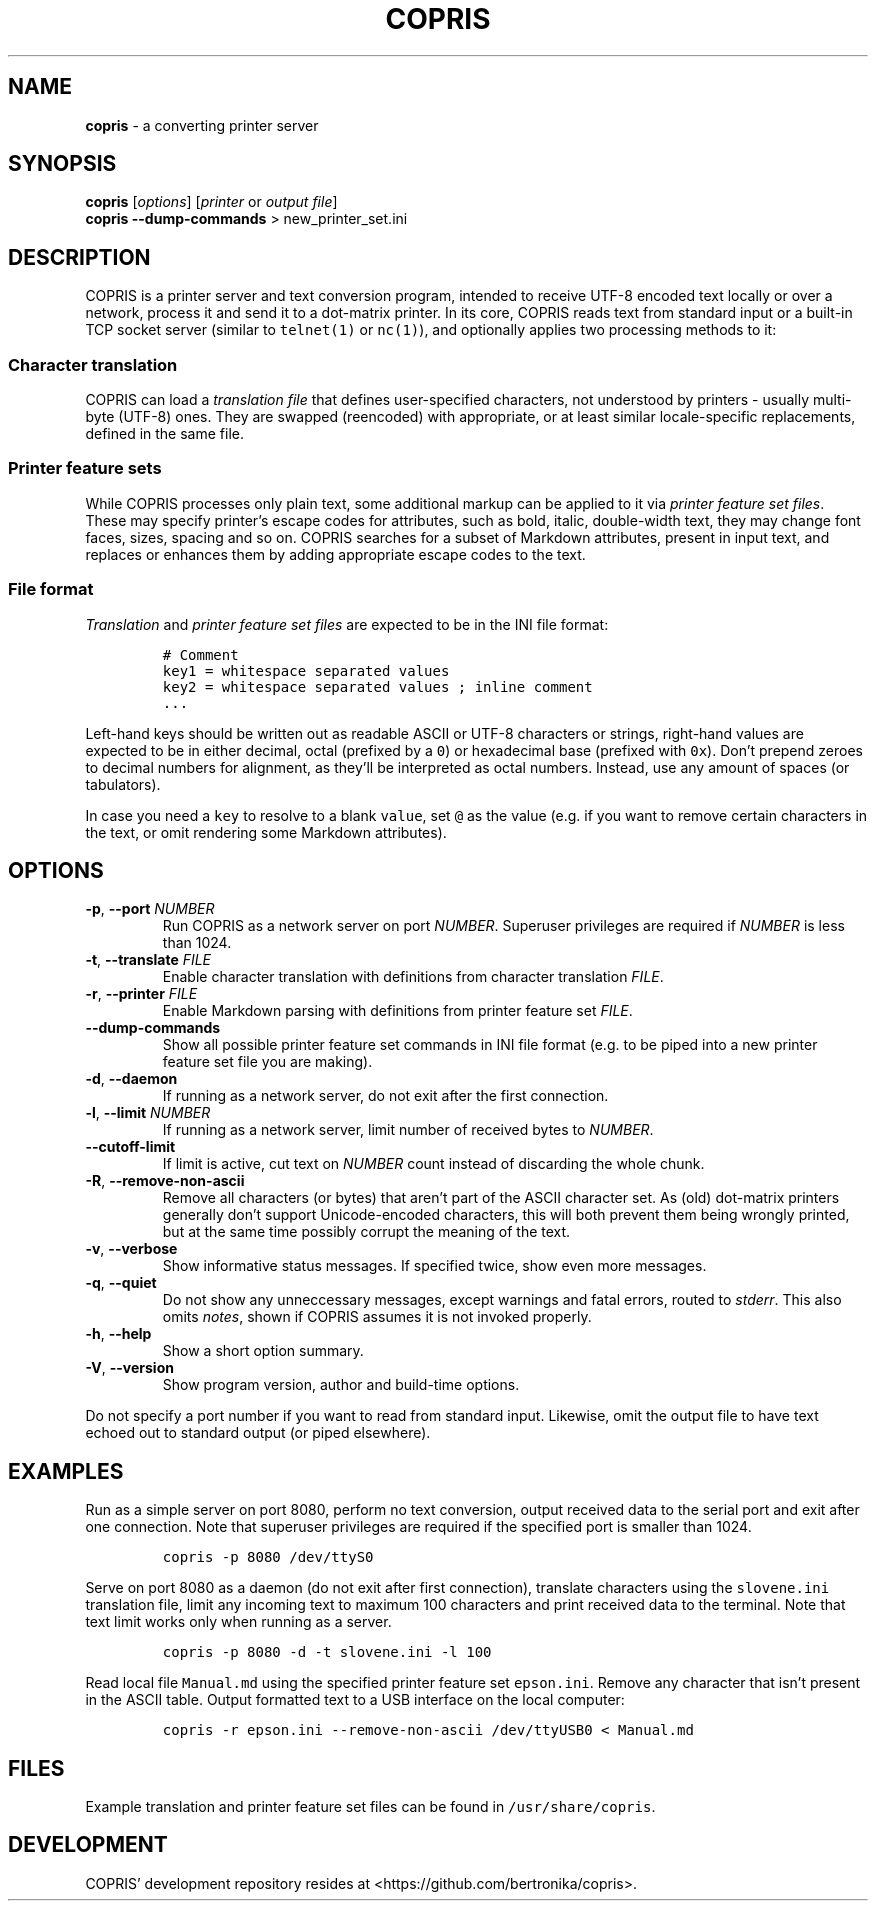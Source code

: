 .\" Automatically generated by Pandoc 2.19.2
.\"
.\" Define V font for inline verbatim, using C font in formats
.\" that render this, and otherwise B font.
.ie "\f[CB]x\f[]"x" \{\
. ftr V B
. ftr VI BI
. ftr VB B
. ftr VBI BI
.\}
.el \{\
. ftr V CR
. ftr VI CI
. ftr VB CB
. ftr VBI CBI
.\}
.TH "COPRIS" "1" "2023-03-19" "" "0.9-509-g40f978e-dirty"
.hy
.SH NAME
.PP
\f[B]copris\f[R] - a converting printer server
.SH SYNOPSIS
.PP
\f[B]copris\f[R] [\f[I]options\f[R]] [\f[I]printer\f[R] or \f[I]output
file\f[R]]
.PD 0
.P
.PD
\f[B]copris\f[R] \f[B]--dump-commands\f[R] > new_printer_set.ini
.SH DESCRIPTION
.PP
COPRIS is a printer server and text conversion program, intended to
receive UTF-8 encoded text locally or over a network, process it and
send it to a dot-matrix printer.
In its core, COPRIS reads text from standard input or a built-in TCP
socket server (similar to \f[V]telnet(1)\f[R] or \f[V]nc(1)\f[R]), and
optionally applies two processing methods to it:
.SS Character translation
.PP
COPRIS can load a \f[I]translation file\f[R] that defines user-specified
characters, not understood by printers - usually multi-byte (UTF-8)
ones.
They are swapped (reencoded) with appropriate, or at least similar
locale-specific replacements, defined in the same file.
.SS Printer feature sets
.PP
While COPRIS processes only plain text, some additional markup can be
applied to it via \f[I]printer feature set files\f[R].
These may specify printer\[cq]s escape codes for attributes, such as
bold, italic, double-width text, they may change font faces, sizes,
spacing and so on.
COPRIS searches for a subset of Markdown attributes, present in input
text, and replaces or enhances them by adding appropriate escape codes
to the text.
.SS File format
.PP
\f[I]Translation\f[R] and \f[I]printer feature set files\f[R] are
expected to be in the INI file format:
.IP
.nf
\f[C]
# Comment
key1 = whitespace separated values
key2 = whitespace separated values ; inline comment
\&...
\f[R]
.fi
.PP
Left-hand keys should be written out as readable ASCII or UTF-8
characters or strings, right-hand values are expected to be in either
decimal, octal (prefixed by a \f[V]0\f[R]) or hexadecimal base (prefixed
with \f[V]0x\f[R]).
Don\[cq]t prepend zeroes to decimal numbers for alignment, as
they\[cq]ll be interpreted as octal numbers.
Instead, use any amount of spaces (or tabulators).
.PP
In case you need a \f[V]key\f[R] to resolve to a blank \f[V]value\f[R],
set \f[V]\[at]\f[R] as the value (e.g.\ if you want to remove certain
characters in the text, or omit rendering some Markdown attributes).
.SH OPTIONS
.TP
\f[B]-p\f[R], \f[B]--port\f[R] \f[I]NUMBER\f[R]
Run COPRIS as a network server on port \f[I]NUMBER\f[R].
Superuser privileges are required if \f[I]NUMBER\f[R] is less than 1024.
.TP
\f[B]-t\f[R], \f[B]--translate\f[R] \f[I]FILE\f[R]
Enable character translation with definitions from character translation
\f[I]FILE\f[R].
.TP
\f[B]-r\f[R], \f[B]--printer\f[R] \f[I]FILE\f[R]
Enable Markdown parsing with definitions from printer feature set
\f[I]FILE\f[R].
.TP
\f[B]--dump-commands\f[R]
Show all possible printer feature set commands in INI file format
(e.g.\ to be piped into a new printer feature set file you are making).
.TP
\f[B]-d\f[R], \f[B]--daemon\f[R]
If running as a network server, do not exit after the first connection.
.TP
\f[B]-l\f[R], \f[B]--limit\f[R] \f[I]NUMBER\f[R]
If running as a network server, limit number of received bytes to
\f[I]NUMBER\f[R].
.TP
\f[B]--cutoff-limit\f[R]
If limit is active, cut text on \f[I]NUMBER\f[R] count instead of
discarding the whole chunk.
.TP
\f[B]-R\f[R], \f[B]--remove-non-ascii\f[R]
Remove all characters (or bytes) that aren\[cq]t part of the ASCII
character set.
As (old) dot-matrix printers generally don\[cq]t support Unicode-encoded
characters, this will both prevent them being wrongly printed, but at
the same time possibly corrupt the meaning of the text.
.TP
\f[B]-v\f[R], \f[B]--verbose\f[R]
Show informative status messages.
If specified twice, show even more messages.
.TP
\f[B]-q\f[R], \f[B]--quiet\f[R]
Do not show any unneccessary messages, except warnings and fatal errors,
routed to \f[I]stderr\f[R].
This also omits \f[I]notes\f[R], shown if COPRIS assumes it is not
invoked properly.
.TP
\f[B]-h\f[R], \f[B]--help\f[R]
Show a short option summary.
.TP
\f[B]-V\f[R], \f[B]--version\f[R]
Show program version, author and build-time options.
.PP
Do not specify a port number if you want to read from standard input.
Likewise, omit the output file to have text echoed out to standard
output (or piped elsewhere).
.SH EXAMPLES
.PP
Run as a simple server on port 8080, perform no text conversion, output
received data to the serial port and exit after one connection.
Note that superuser privileges are required if the specified port is
smaller than 1024.
.IP
.nf
\f[C]
copris -p 8080 /dev/ttyS0
\f[R]
.fi
.PP
Serve on port 8080 as a daemon (do not exit after first connection),
translate characters using the \f[V]slovene.ini\f[R] translation file,
limit any incoming text to maximum 100 characters and print received
data to the terminal.
Note that text limit works only when running as a server.
.IP
.nf
\f[C]
copris -p 8080 -d -t slovene.ini -l 100
\f[R]
.fi
.PP
Read local file \f[V]Manual.md\f[R] using the specified printer feature
set \f[V]epson.ini\f[R].
Remove any character that isn\[cq]t present in the ASCII table.
Output formatted text to a USB interface on the local computer:
.IP
.nf
\f[C]
copris -r epson.ini --remove-non-ascii /dev/ttyUSB0 < Manual.md
\f[R]
.fi
.SH FILES
.PP
Example translation and printer feature set files can be found in
\f[V]/usr/share/copris\f[R].
.SH DEVELOPMENT
.PP
COPRIS\[cq] development repository resides at
<https://github.com/bertronika/copris>.
